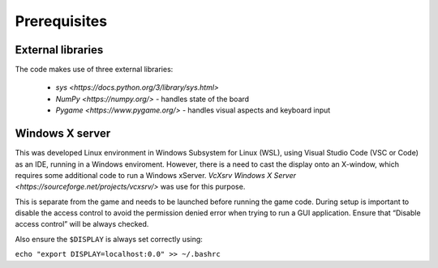 Prerequisites
=============

External libraries
------------------

The code makes use of three external libraries:

 * `sys <https://docs.python.org/3/library/sys.html>` 
 * `NumPy <https://numpy.org/>` - handles state of the board
 * `Pygame <https://www.pygame.org/>` - handles visual aspects and keyboard input

Windows X server
----------------

This was developed Linux environment in Windows Subsystem for Linux (WSL), 
using Visual Studio Code (VSC or Code) as an IDE, 
running in a Windows enviroment.
However, there is a need to cast the display onto an X-window, 
which requires some additional code to run a Windows  xServer.
`VcXsrv Windows X Server <https://sourceforge.net/projects/vcxsrv/>`
was use for this purpose.

This is separate from the game and needs to be launched
before running the game code.
During setup is important to disable the access control to avoid the 
permission denied error when trying to run a GUI application.
Ensure that “Disable access control” will be always checked.

Also ensure the ``$DISPLAY`` is always set correctly using:

``echo "export DISPLAY=localhost:0.0" >> ~/.bashrc``